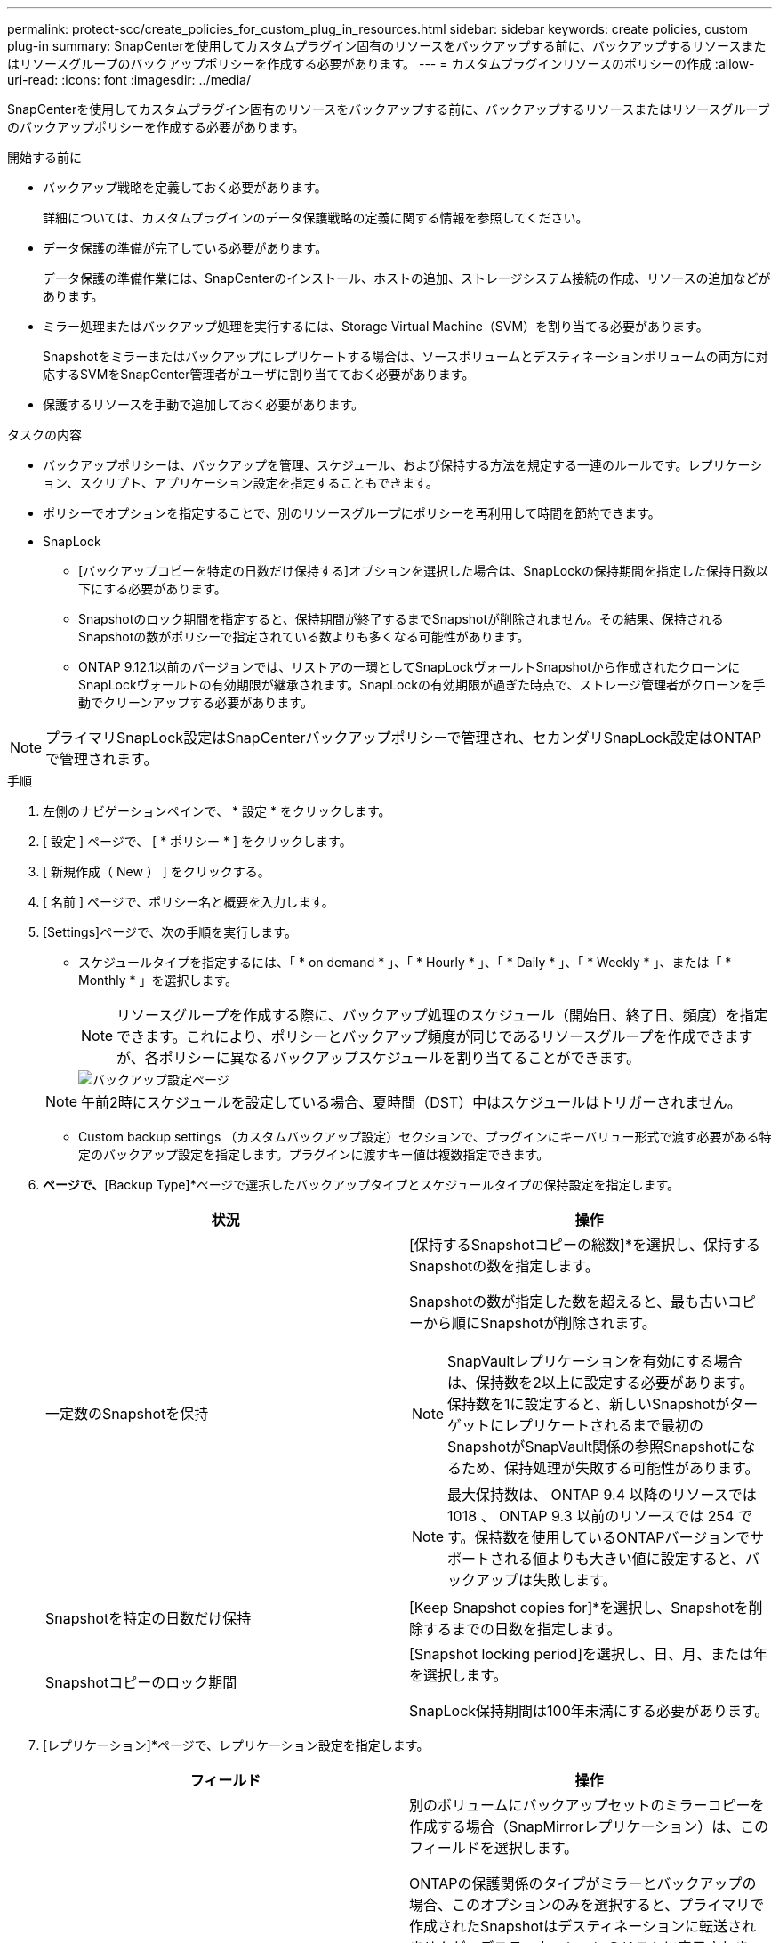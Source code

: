 ---
permalink: protect-scc/create_policies_for_custom_plug_in_resources.html 
sidebar: sidebar 
keywords: create policies, custom plug-in 
summary: SnapCenterを使用してカスタムプラグイン固有のリソースをバックアップする前に、バックアップするリソースまたはリソースグループのバックアップポリシーを作成する必要があります。 
---
= カスタムプラグインリソースのポリシーの作成
:allow-uri-read: 
:icons: font
:imagesdir: ../media/


[role="lead"]
SnapCenterを使用してカスタムプラグイン固有のリソースをバックアップする前に、バックアップするリソースまたはリソースグループのバックアップポリシーを作成する必要があります。

.開始する前に
* バックアップ戦略を定義しておく必要があります。
+
詳細については、カスタムプラグインのデータ保護戦略の定義に関する情報を参照してください。

* データ保護の準備が完了している必要があります。
+
データ保護の準備作業には、SnapCenterのインストール、ホストの追加、ストレージシステム接続の作成、リソースの追加などがあります。

* ミラー処理またはバックアップ処理を実行するには、Storage Virtual Machine（SVM）を割り当てる必要があります。
+
Snapshotをミラーまたはバックアップにレプリケートする場合は、ソースボリュームとデスティネーションボリュームの両方に対応するSVMをSnapCenter管理者がユーザに割り当てておく必要があります。

* 保護するリソースを手動で追加しておく必要があります。


.タスクの内容
* バックアップポリシーは、バックアップを管理、スケジュール、および保持する方法を規定する一連のルールです。レプリケーション、スクリプト、アプリケーション設定を指定することもできます。
* ポリシーでオプションを指定することで、別のリソースグループにポリシーを再利用して時間を節約できます。
* SnapLock
+
** [バックアップコピーを特定の日数だけ保持する]オプションを選択した場合は、SnapLockの保持期間を指定した保持日数以下にする必要があります。
** Snapshotのロック期間を指定すると、保持期間が終了するまでSnapshotが削除されません。その結果、保持されるSnapshotの数がポリシーで指定されている数よりも多くなる可能性があります。
** ONTAP 9.12.1以前のバージョンでは、リストアの一環としてSnapLockヴォールトSnapshotから作成されたクローンにSnapLockヴォールトの有効期限が継承されます。SnapLockの有効期限が過ぎた時点で、ストレージ管理者がクローンを手動でクリーンアップする必要があります。





NOTE: プライマリSnapLock設定はSnapCenterバックアップポリシーで管理され、セカンダリSnapLock設定はONTAPで管理されます。

.手順
. 左側のナビゲーションペインで、 * 設定 * をクリックします。
. [ 設定 ] ページで、 [ * ポリシー * ] をクリックします。
. [ 新規作成（ New ） ] をクリックする。
. [ 名前 ] ページで、ポリシー名と概要を入力します。
. [Settings]ページで、次の手順を実行します。
+
** スケジュールタイプを指定するには、「 * on demand * 」、「 * Hourly * 」、「 * Daily * 」、「 * Weekly * 」、または「 * Monthly * 」を選択します。
+

NOTE: リソースグループを作成する際に、バックアップ処理のスケジュール（開始日、終了日、頻度）を指定できます。これにより、ポリシーとバックアップ頻度が同じであるリソースグループを作成できますが、各ポリシーに異なるバックアップスケジュールを割り当てることができます。

+
image::../media/backup_settings.gif[バックアップ設定ページ]

+

NOTE: 午前2時にスケジュールを設定している場合、夏時間（DST）中はスケジュールはトリガーされません。

** Custom backup settings （カスタムバックアップ設定）セクションで、プラグインにキーバリュー形式で渡す必要がある特定のバックアップ設定を指定します。プラグインに渡すキー値は複数指定できます。


. [Retention]*ページで、*[Backup Type]*ページで選択したバックアップタイプとスケジュールタイプの保持設定を指定します。
+
|===
| 状況 | 操作 


 a| 
一定数のSnapshotを保持
 a| 
[保持するSnapshotコピーの総数]*を選択し、保持するSnapshotの数を指定します。

Snapshotの数が指定した数を超えると、最も古いコピーから順にSnapshotが削除されます。


NOTE: SnapVaultレプリケーションを有効にする場合は、保持数を2以上に設定する必要があります。保持数を1に設定すると、新しいSnapshotがターゲットにレプリケートされるまで最初のSnapshotがSnapVault関係の参照Snapshotになるため、保持処理が失敗する可能性があります。


NOTE: 最大保持数は、 ONTAP 9.4 以降のリソースでは 1018 、 ONTAP 9.3 以前のリソースでは 254 です。保持数を使用しているONTAPバージョンでサポートされる値よりも大きい値に設定すると、バックアップは失敗します。



 a| 
Snapshotを特定の日数だけ保持
 a| 
[Keep Snapshot copies for]*を選択し、Snapshotを削除するまでの日数を指定します。



 a| 
Snapshotコピーのロック期間
 a| 
[Snapshot locking period]を選択し、日、月、または年を選択します。

SnapLock保持期間は100年未満にする必要があります。

|===
. [レプリケーション]*ページで、レプリケーション設定を指定します。
+
|===
| フィールド | 操作 


 a| 
* ローカル Snapshot コピー作成後に SnapMirror を更新 *
 a| 
別のボリュームにバックアップセットのミラーコピーを作成する場合（SnapMirrorレプリケーション）は、このフィールドを選択します。

ONTAPの保護関係のタイプがミラーとバックアップの場合、このオプションのみを選択すると、プライマリで作成されたSnapshotはデスティネーションに転送されませんが、デスティネーションのリストに表示されます。このSnapshotをリストア処理の対象としてデスティネーションで選択すると、「Secondary Location is not available for the selected vaulted/mirrored backup」というエラーメッセージが表示されます。

セカンダリレプリケーションでは、SnapLockの有効期限によってプライマリSnapLockの有効期限がロードされます。

[Topology]ページの[Refresh]*ボタンをクリックすると、ONTAPから取得されたセカンダリおよびプライマリのSnapLock有効期限が更新されます。

を参照して link:view_custom_plug_in_resource_backups_and_clones_in_the_topology_page.html["[Topology]ページで、カスタムプラグインリソースに関連するバックアップとクローンを表示する"]



 a| 
* ローカル Snapshot コピー作成後に SnapVault を更新 *
 a| 
ディスクツーディスクのバックアップレプリケーション（SnapVaultバックアップ）を実行する場合は、このオプションを選択します。

セカンダリレプリケーションでは、SnapLockの有効期限によってプライマリSnapLockの有効期限がロードされます。[Topology]ページの[Refresh]*ボタンをクリックすると、ONTAPから取得されたセカンダリおよびプライマリのSnapLock有効期限が更新されます。

SnapLockがONTAPのセカンダリ（SnapLock Vault）にのみ設定されている場合、[Topology]ページの*[Refresh]*ボタンをクリックすると、ONTAPから取得したセカンダリのロック期間が更新されます。

SnapLock Vaultの詳細については、「SnapVaultデスティネーションでSnapshotをWORM状態にコミットする」を参照してください。

を参照して link:view_custom_plug_in_resource_backups_and_clones_in_the_topology_page.html["[Topology]ページで、カスタムプラグインリソースに関連するバックアップとクローンを表示する"]



 a| 
* 二次ポリシーラベル *
 a| 
Snapshotラベルを選択します。

選択したSnapshotラベルに応じて、ラベルに一致するセカンダリSnapshot保持ポリシーがONTAPによって適用されます。


NOTE: ローカル Snapshot コピーの作成後に「 * SnapMirror を更新」を選択した場合は、必要に応じてセカンダリポリシーラベルを指定できます。ただし、ローカル Snapshot コピーの作成後に「 * Update SnapVault 」を選択した場合は、セカンダリポリシーラベルを指定する必要があります。



 a| 
* エラー再試行回数 *
 a| 
処理が停止されるまでに試行できるレプリケーションの最大回数を入力します。

|===
+

NOTE: セカンダリストレージのSnapshotの最大数に達しないように、ONTAPでセカンダリストレージのSnapMirror保持ポリシーを設定する必要があります。

. 概要を確認し、 [ 完了 ] をクリックします。

